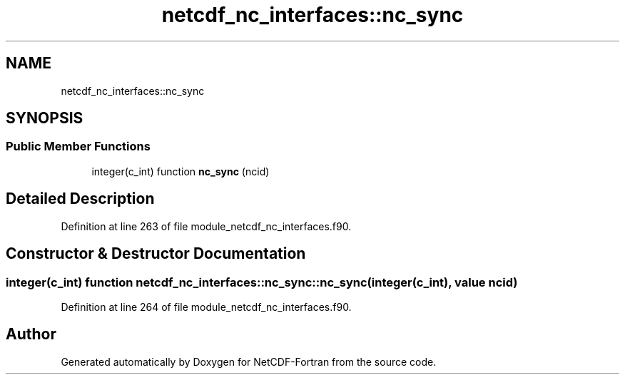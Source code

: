 .TH "netcdf_nc_interfaces::nc_sync" 3 "Wed Jan 17 2018" "Version 4.5.0-development" "NetCDF-Fortran" \" -*- nroff -*-
.ad l
.nh
.SH NAME
netcdf_nc_interfaces::nc_sync
.SH SYNOPSIS
.br
.PP
.SS "Public Member Functions"

.in +1c
.ti -1c
.RI "integer(c_int) function \fBnc_sync\fP (ncid)"
.br
.in -1c
.SH "Detailed Description"
.PP 
Definition at line 263 of file module_netcdf_nc_interfaces\&.f90\&.
.SH "Constructor & Destructor Documentation"
.PP 
.SS "integer(c_int) function netcdf_nc_interfaces::nc_sync::nc_sync (integer(c_int), value ncid)"

.PP
Definition at line 264 of file module_netcdf_nc_interfaces\&.f90\&.

.SH "Author"
.PP 
Generated automatically by Doxygen for NetCDF-Fortran from the source code\&.
